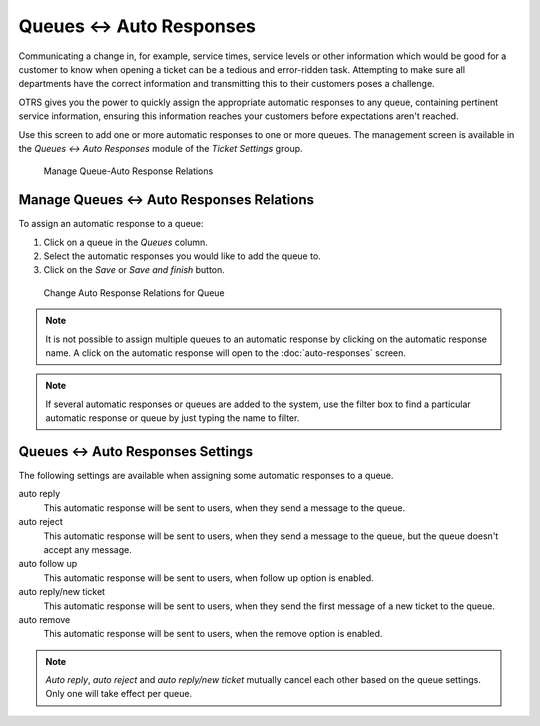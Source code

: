 Queues ↔ Auto Responses
=======================

Communicating a change in, for example, service times, service levels or other information which would be good for a customer to know when opening a ticket can be a tedious and error-ridden task. Attempting to make sure all departments have the correct information and transmitting this to their customers poses a challenge.

OTRS gives you the power to quickly assign the appropriate automatic responses to any queue, containing pertinent service information, ensuring this information reaches your customers before expectations aren't reached.

Use this screen to add one or more automatic responses to one or more queues. The management screen is available in the *Queues ↔ Auto Responses* module of the *Ticket Settings* group.

.. figure:: images/auto-response-queue-management.png
   :alt: Manage Queue-Auto Response Relations

   Manage Queue-Auto Response Relations


Manage Queues ↔ Auto Responses Relations
----------------------------------------

To assign an automatic response to a queue:

1. Click on a queue in the *Queues* column.
2. Select the automatic responses you would like to add the queue to.
3. Click on the *Save* or *Save and finish* button.

.. figure:: images/auto-response-queue-queue.png
   :alt: Change Auto Response Relations for Queue

   Change Auto Response Relations for Queue

.. note::

   It is not possible to assign multiple queues to an automatic response by clicking on the automatic response name. A click on the automatic response will open to the :doc:`auto-responses` screen.

.. note::

   If several automatic responses or queues are added to the system, use the filter box to find a particular automatic response or queue by just typing the name to filter.


Queues ↔ Auto Responses Settings
--------------------------------

The following settings are available when assigning some automatic responses to a queue.

auto reply
   This automatic response will be sent to users, when they send a message to the queue.

auto reject
   This automatic response will be sent to users, when they send a message to the queue, but the queue doesn't accept any message.

auto follow up
   This automatic response will be sent to users, when follow up option is enabled.

auto reply/new ticket
   This automatic response will be sent to users, when they send the first message of a new ticket to the queue.

auto remove
   This automatic response will be sent to users, when the remove option is enabled.

.. note::

   *Auto reply*, *auto reject* and *auto reply/new ticket* mutually cancel each other based on the queue settings. Only one will take effect per queue.

